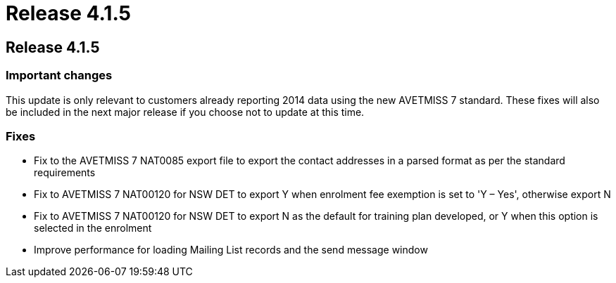 = Release 4.1.5

== Release 4.1.5

=== Important changes

This update is only relevant to customers already reporting 2014 data
using the new AVETMISS 7 standard. These fixes will also be included in
the next major release if you choose not to update at this time.

=== Fixes

* Fix to the AVETMISS 7 NAT0085 export file to export the contact
addresses in a parsed format as per the standard requirements
* Fix to AVETMISS 7 NAT00120 for NSW DET to export Y when enrolment fee
exemption is set to 'Y – Yes', otherwise export N
* Fix to AVETMISS 7 NAT00120 for NSW DET to export N as the default for
training plan developed, or Y when this option is selected in the
enrolment
* Improve performance for loading Mailing List records and the send
message window
